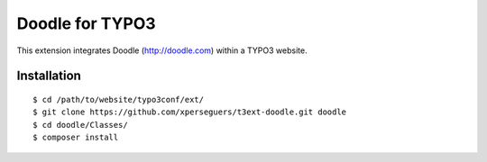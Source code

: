 ================
Doodle for TYPO3
================

This extension integrates Doodle (http://doodle.com) within a TYPO3 website.


Installation
============

::

    $ cd /path/to/website/typo3conf/ext/
    $ git clone https://github.com/xperseguers/t3ext-doodle.git doodle
    $ cd doodle/Classes/
    $ composer install
